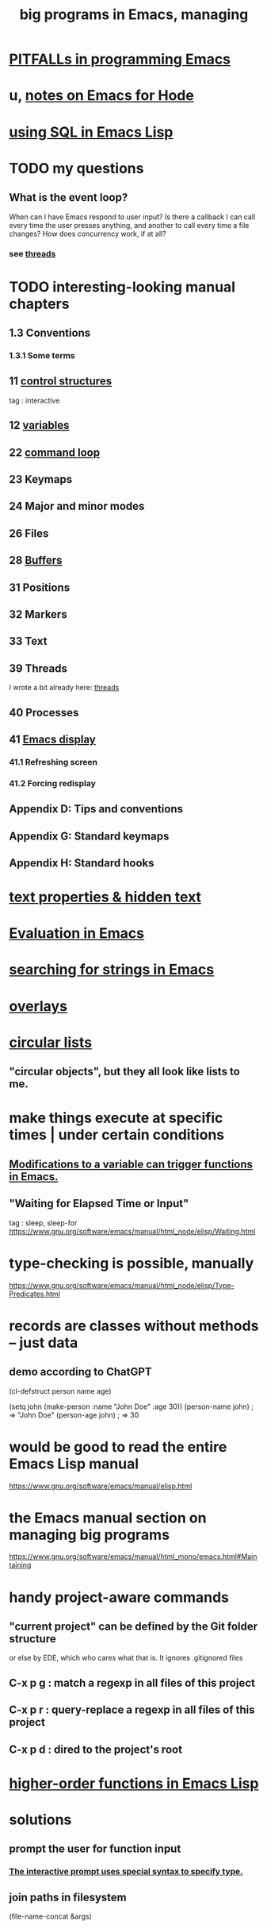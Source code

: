 :PROPERTIES:
:ID:       80be0156-3e35-499e-a14b-9aa5803e715f
:ROAM_ALIASES: "Emacs Lisp" ELisp elisp
:END:
#+title: big programs in Emacs, managing
* [[https://github.com/JeffreyBenjaminBrown/public_notes_with_github-navigable_links/blob/master/emacs/pitfalls_in_emacs.org][PITFALLs in programming Emacs]]
* u, [[https://github.com/JeffreyBenjaminBrown/public_notes_with_github-navigable_links/blob/master/notes_on_emacs_for_hode.org][notes on Emacs for Hode]]
* [[https://github.com/JeffreyBenjaminBrown/public_notes_with_github-navigable_links/blob/master/using_sql_in_emacs_lisp.org][using SQL in Emacs Lisp]]
* TODO my questions
** What is the event loop?
   When can I have Emacs respond to user input? Is there a callback I can call every time the user presses anything, and another to call every time a file changes?
   How does concurrency work, if at all?
*** see [[https://github.com/JeffreyBenjaminBrown/public_notes_with_github-navigable_links/blob/master/emacs/threads_in_emacs.org][threads]]
* TODO interesting-looking manual chapters
** 1.3  Conventions
*** 1.3.1 Some terms
** 11   [[https://github.com/JeffreyBenjaminBrown/public_notes_with_github-navigable_links/blob/master/emacs/control_structures_in_emacs.org][control structures]]
   tag : interactive
** 12   [[https://github.com/JeffreyBenjaminBrown/public_notes_with_github-navigable_links/blob/master/emacs/variables_in_emacs.org][variables]]
** 22   [[https://github.com/JeffreyBenjaminBrown/public_notes_with_github-navigable_links/blob/master/emacs/command_loop_in_emacs.org][command loop]]
** 23   Keymaps
** 24   Major and minor modes
** 26   Files
** 28   [[https://github.com/JeffreyBenjaminBrown/public_notes_with_github-navigable_links/blob/master/emacs/buffers_in_emacs.org][Buffers]]
** 31   Positions
** 32   Markers
** 33   Text
** 39   Threads
   I wrote a bit already here:
   [[https://github.com/JeffreyBenjaminBrown/public_notes_with_github-navigable_links/blob/master/emacs/threads_in_emacs.org][threads]]
** 40   Processes
** 41   [[https://github.com/JeffreyBenjaminBrown/public_notes_with_github-navigable_links/blob/master/emacs/emacs_display.org][Emacs display]]
*** 41.1 Refreshing screen
*** 41.2 Forcing redisplay
** Appendix D: Tips and conventions
** Appendix G: Standard keymaps
** Appendix H: Standard hooks
* [[https://github.com/JeffreyBenjaminBrown/public_notes_with_github-navigable_links/blob/master/emacs/text_properties_hidden_text.org][text properties & hidden text]]
* [[https://github.com/JeffreyBenjaminBrown/public_notes_with_github-navigable_links/blob/master/emacs/evaluation_in_emacs.org][Evaluation in Emacs]]
* [[https://github.com/JeffreyBenjaminBrown/public_notes_with_github-navigable_links/blob/master/emacs/searching_for_strings_in_emacs.org][searching for strings in Emacs]]
* [[https://github.com/JeffreyBenjaminBrown/public_notes_with_github-navigable_links/blob/master/emacs/overlays_in_emacs.org][overlays]]
* [[https://github.com/JeffreyBenjaminBrown/public_notes_with_github-navigable_links/blob/master/emacs/circular_lists_in_emacs.org][circular lists]]
** "circular objects", but they all look like lists to me.
* make things execute at specific times | under certain conditions
** [[https://github.com/JeffreyBenjaminBrown/public_notes_with_github-navigable_links/blob/master/emacs/modifications_to_a_variable_can_trigger_functions_in_emacs.org][Modifications to a variable can trigger functions in Emacs.]]
** "Waiting for Elapsed Time or Input"
   tag : sleep, sleep-for
   https://www.gnu.org/software/emacs/manual/html_node/elisp/Waiting.html
* type-checking is possible, manually
  https://www.gnu.org/software/emacs/manual/html_node/elisp/Type-Predicates.html
* records are classes without methods -- just data
** demo according to ChatGPT
(cl-defstruct person
  name
  age)

(setq john (make-person :name "John Doe" :age 30))
(person-name john) ; => "John Doe"
(person-age john)  ; => 30
* would be good to read the entire Emacs Lisp manual
  https://www.gnu.org/software/emacs/manual/elisp.html
* the Emacs manual section on managing big programs
  https://www.gnu.org/software/emacs/manual/html_mono/emacs.html#Maintaining
* handy project-aware commands
** "current project" can be defined by the Git folder structure
   or else by EDE, which who cares what that is.
   It ignores .gitignored files
** C-x p g : match a regexp in all files of this project
** C-x p r : query-replace a regexp in all files of this project
** C-x p d : dired to the project's root
* [[https://github.com/JeffreyBenjaminBrown/public_notes_with_github-navigable_links/blob/master/higher_order_functions_in_emacs_lisp.org][higher-order functions in Emacs Lisp]]
* solutions
** prompt the user for function input
*** [[https://github.com/JeffreyBenjaminBrown/public_notes_with_github-navigable_links/blob/master/emacs/interactive_emacs_function.org#the-interactive-prompt-uses-special-syntax-to-specify-type][The interactive prompt uses special syntax to specify type.]]
** join paths in filesystem
   (file-name-concat &args)
